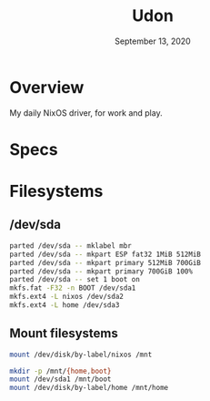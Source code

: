 #+TITLE: Udon
#+DATE:  September 13, 2020

* Overview
My daily NixOS driver, for work and play.

* Specs

* Filesystems
** /dev/sda

#+begin_src sh
parted /dev/sda -- mklabel mbr
parted /dev/sda -- mkpart ESP fat32 1MiB 512MiB
parted /dev/sda -- mkpart primary 512MiB 700GiB
parted /dev/sda -- mkpart primary 700GiB 100%
parted /dev/sda -- set 1 boot on
mkfs.fat -F32 -n BOOT /dev/sda1
mkfs.ext4 -L nixos /dev/sda2
mkfs.ext4 -L home /dev/sda3
#+END_SRC

** Mount filesystems

#+BEGIN_SRC sh
mount /dev/disk/by-label/nixos /mnt

mkdir -p /mnt/{home,boot}
mount /dev/sda1 /mnt/boot
mount /dev/disk/by-label/home /mnt/home
#+END_SRC
